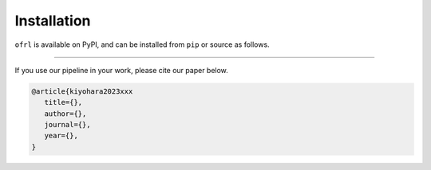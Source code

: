 ==========
Installation
==========

``ofrl`` is available on PyPI, and can be installed from ``pip`` or source as follows.

.. card::
    
    .. tabs::

        .. code-tab:: bash From :class:`pip`

            pip install ofrl

        .. code-tab:: bash From source

            git clone https://github.com/negocia-inc/ofrl
            cd ofrl
            python setup.py install

~~~~~

If you use our pipeline in your work, please cite our paper below.

.. code-block::

   @article{kiyohara2023xxx
      title={},
      author={},
      journal={},
      year={},
   }
 